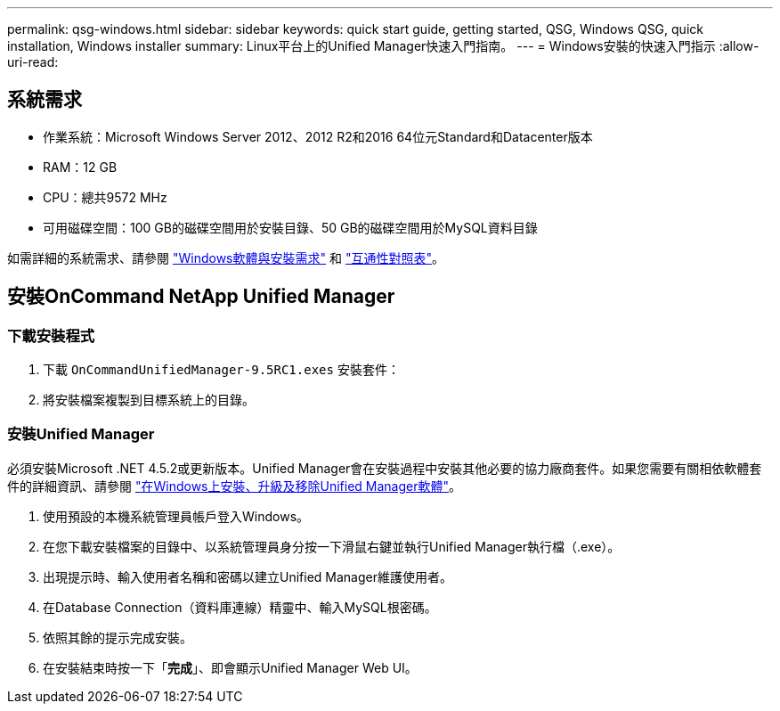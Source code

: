 ---
permalink: qsg-windows.html 
sidebar: sidebar 
keywords: quick start guide, getting started, QSG, Windows QSG, quick installation, Windows installer 
summary: Linux平台上的Unified Manager快速入門指南。 
---
= Windows安裝的快速入門指示
:allow-uri-read: 




== 系統需求

* 作業系統：Microsoft Windows Server 2012、2012 R2和2016 64位元Standard和Datacenter版本
* RAM：12 GB
* CPU：總共9572 MHz
* 可用磁碟空間：100 GB的磁碟空間用於安裝目錄、50 GB的磁碟空間用於MySQL資料目錄


如需詳細的系統需求、請參閱 link:install/reference-windows-software-and-installation-requirements.html["Windows軟體與安裝需求"] 和 link:http://mysupport.netapp.com/matrix["互通性對照表"]。



== 安裝OnCommand NetApp Unified Manager



=== 下載安裝程式

. 下載 `OnCommandUnifiedManager-9.5RC1.exes` 安裝套件：
. 將安裝檔案複製到目標系統上的目錄。




=== 安裝Unified Manager

必須安裝Microsoft .NET 4.5.2或更新版本。Unified Manager會在安裝過程中安裝其他必要的協力廠商套件。如果您需要有關相依軟體套件的詳細資訊、請參閱 link:install/concept-installing-upgrading-and-removing-unified-manager-software.html["在Windows上安裝、升級及移除Unified Manager軟體"]。

. 使用預設的本機系統管理員帳戶登入Windows。
. 在您下載安裝檔案的目錄中、以系統管理員身分按一下滑鼠右鍵並執行Unified Manager執行檔（.exe）。
. 出現提示時、輸入使用者名稱和密碼以建立Unified Manager維護使用者。
. 在Database Connection（資料庫連線）精靈中、輸入MySQL根密碼。
. 依照其餘的提示完成安裝。
. 在安裝結束時按一下「*完成*」、即會顯示Unified Manager Web UI。

